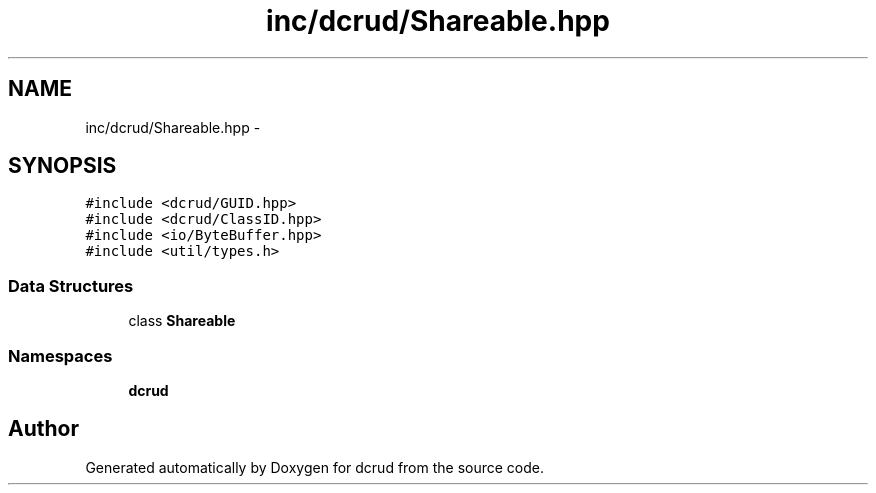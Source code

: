 .TH "inc/dcrud/Shareable.hpp" 3 "Sat Jan 9 2016" "Version 0.0.0" "dcrud" \" -*- nroff -*-
.ad l
.nh
.SH NAME
inc/dcrud/Shareable.hpp \- 
.SH SYNOPSIS
.br
.PP
\fC#include <dcrud/GUID\&.hpp>\fP
.br
\fC#include <dcrud/ClassID\&.hpp>\fP
.br
\fC#include <io/ByteBuffer\&.hpp>\fP
.br
\fC#include <util/types\&.h>\fP
.br

.SS "Data Structures"

.in +1c
.ti -1c
.RI "class \fBShareable\fP"
.br
.in -1c
.SS "Namespaces"

.in +1c
.ti -1c
.RI " \fBdcrud\fP"
.br
.in -1c
.SH "Author"
.PP 
Generated automatically by Doxygen for dcrud from the source code\&.
